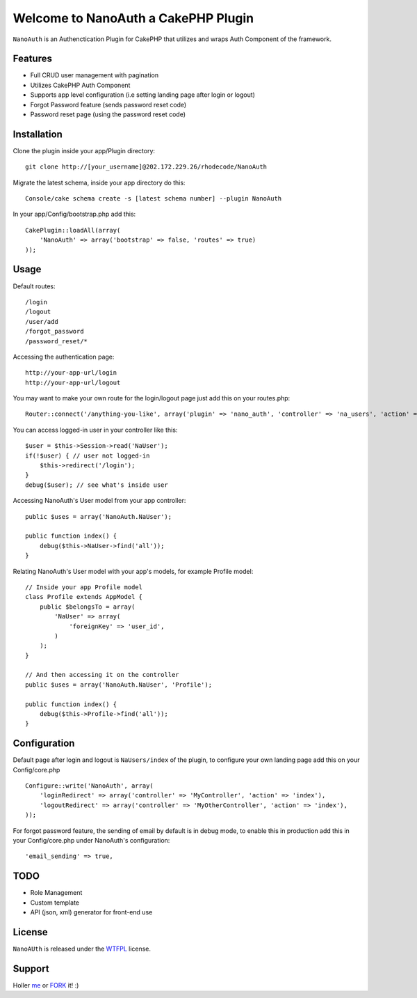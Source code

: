 =================================================
Welcome to NanoAuth a CakePHP Plugin
=================================================

``NanoAuth`` is an Authenctication Plugin for CakePHP  that utilizes and wraps Auth Component of the framework.   

Features
------------------

- Full CRUD user management with pagination
- Utilizes CakePHP Auth Component
- Supports app level configuration (i.e setting landing page after login or logout)
- Forgot Password feature (sends password reset code)
- Password reset page (using the password reset code)

Installation
--------------

Clone the plugin inside your app/Plugin directory::

    git clone http://[your_username]@202.172.229.26/rhodecode/NanoAuth

Migrate the latest schema, inside your app directory do this::

    Console/cake schema create -s [latest schema number] --plugin NanoAuth

In your app/Config/bootstrap.php add this::

    CakePlugin::loadAll(array(
        'NanoAuth' => array('bootstrap' => false, 'routes' => true)
    ));

Usage
--------------

Default routes::

    /login
    /logout
    /user/add
    /forgot_password
    /password_reset/*

Accessing the authentication page::

    http://your-app-url/login
    http://your-app-url/logout

You may want to make your own route for the login/logout page just add this on your routes.php::

    Router::connect('/anything-you-like', array('plugin' => 'nano_auth', 'controller' => 'na_users', 'action' => 'login'));

You can access logged-in user in your controller like this::
    
    $user = $this->Session->read('NaUser');
    if(!$user) { // user not logged-in
        $this->redirect('/login'); 
    }
    debug($user); // see what's inside user

Accessing NanoAuth's User model from your app controller::

    public $uses = array('NanoAuth.NaUser');

    public function index() {
        debug($this->NaUser->find('all'));
    }

Relating NanoAuth's User model with your app's models, for example Profile model::

    // Inside your app Profile model
    class Profile extends AppModel {
        public $belongsTo = array(
            'NaUser' => array(
                'foreignKey' => 'user_id',
            )
        );
    }

    // And then accessing it on the controller
    public $uses = array('NanoAuth.NaUser', 'Profile');

    public function index() {
        debug($this->Profile->find('all'));
    }
    
Configuration
--------------

Default page after login and logout is ``NaUsers/index`` of the plugin, to configure your own landing page add this on your Config/core.php ::
    
    Configure::write('NanoAuth', array(
        'loginRedirect' => array('controller' => 'MyController', 'action' => 'index'),
        'logoutRedirect' => array('controller' => 'MyOtherController', 'action' => 'index'),
    ));

For forgot password feature, the sending of email by default is in debug mode, 
to enable this in production add this in your Config/core.php under NanoAuth's configuration::

    'email_sending' => true,

TODO
----------------

- Role Management 
- Custom template
- API (json, xml) generator for front-end use 

License
-------

``NanoAUth`` is released under the WTFPL_ license.

Support
-----------------

Holler me_ or FORK_ it! :) 

.. _WTFPL: http://sam.zoy.org/wtfpl/
.. _me: dado@neseapl.com
.. _FORK: http://202.172.229.26/rhodecode/NanoAuth/fork

